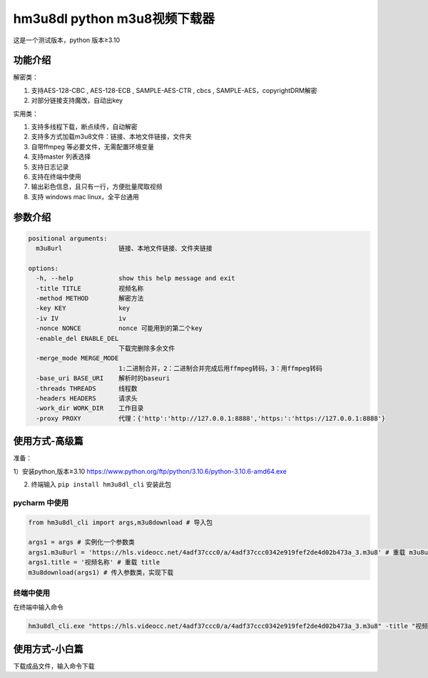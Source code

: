 hm3u8dl python m3u8视频下载器
=============================

这是一个测试版本，python 版本≥3.10

功能介绍
--------

解密类：

1. 支持AES-128-CBC , AES-128-ECB , SAMPLE-AES-CTR , cbcs ,
   SAMPLE-AES，copyrightDRM解密

2. 对部分链接支持魔改，自动出key

实用类：

1. 支持多线程下载，断点续传，自动解密

2. 支持多方式加载m3u8文件：链接、本地文件链接，文件夹

3. 自带ffmpeg 等必要文件，无需配置环境变量

4. 支持master 列表选择

5. 支持日志记录

6. 支持在终端中使用

7. 输出彩色信息，且只有一行，方便批量爬取视频

8. 支持 windows mac linux，全平台通用

参数介绍
--------

.. code:: 

   positional arguments:
     m3u8url               链接、本地文件链接、文件夹链接

   options:
     -h, --help            show this help message and exit
     -title TITLE          视频名称
     -method METHOD        解密方法
     -key KEY              key
     -iv IV                iv
     -nonce NONCE          nonce 可能用到的第二个key
     -enable_del ENABLE_DEL
                           下载完删除多余文件
     -merge_mode MERGE_MODE
                           1:二进制合并，2：二进制合并完成后用ffmpeg转码，3：用ffmpeg转码
     -base_uri BASE_URI    解析时的baseuri
     -threads THREADS      线程数
     -headers HEADERS      请求头
     -work_dir WORK_DIR    工作目录
     -proxy PROXY          代理：{'http':'http://127.0.0.1:8888','https:':'https://127.0.0.1:8888'}

使用方式-高级篇
---------------

准备：

1）安装python,版本≥3.10
https://www.python.org/ftp/python/3.10.6/python-3.10.6-amd64.exe

2) 终端输入 ``pip install hm3u8dl_cli`` 安装此包

pycharm 中使用
~~~~~~~~~~~~~~

.. code:: 

   from hm3u8dl_cli import args,m3u8download # 导入包

   args1 = args # 实例化一个参数类
   args1.m3u8url = 'https://hls.videocc.net/4adf37ccc0/a/4adf37ccc0342e919fef2de4d02b473a_3.m3u8' # 重载 m3u8url
   args1.title = '视频名称' # 重载 title
   m3u8download(args1) # 传入参数类，实现下载

|image1|

终端中使用
~~~~~~~~~~

在终端中输入命令

.. code:: 

   hm3u8dl_cli.exe "https://hls.videocc.net/4adf37ccc0/a/4adf37ccc0342e919fef2de4d02b473a_3.m3u8" -title "视频名称" -key "kQ2aSmyG1FDSmzpqTso/0w=="

|image2|

使用方式-小白篇
---------------

下载成品文件，输入命令下载

.. |image1| image:: https://s1.328888.xyz/2022/08/06/u6NDy.png
   :target: https://imgloc.com/i/u6NDy
.. |image2| image:: https://s1.328888.xyz/2022/08/06/u6466.png
   :target: https://imgloc.com/i/u6466
